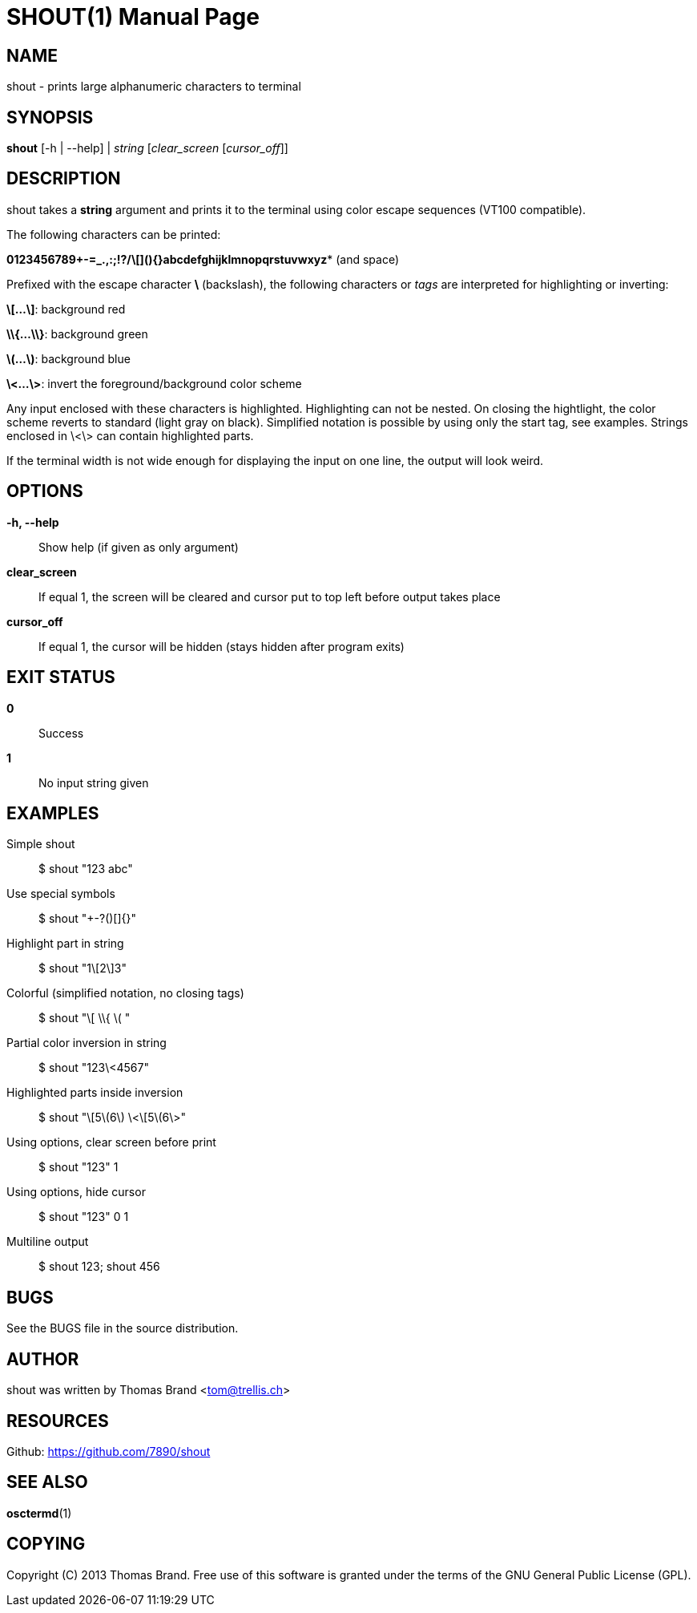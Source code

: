 SHOUT(1)
========
:doctype: manpage

NAME
----
shout - prints large alphanumeric characters to terminal

SYNOPSIS
--------
*shout* [-h | --help] | 'string' ['clear_screen' ['cursor_off']]

DESCRIPTION
-----------
shout takes a *string* argument and prints it to the terminal
using color escape sequences (VT100 compatible).

The following characters can be printed:

*0123456789+-=_.,:;!?/\[](){}abcdefghijklmnopqrstuvwxyz** (and space)

Prefixed with the escape character *\* (backslash), the following characters or 'tags' are interpreted for highlighting or inverting:

*\[...\]*: background red

*\\{...\\}*: background green

*\(...\)*: background blue

*\<...\>*: invert the foreground/background color scheme

Any input enclosed with these characters is highlighted.
Highlighting can not be nested.
On closing the hightlight, the color scheme reverts to standard (light gray on black).
Simplified notation is possible by using only the start tag, see examples.
Strings enclosed in \<\> can contain highlighted parts.

If the terminal width is not wide enough for displaying the input on 
one line, the output will look weird.

OPTIONS
-------
*-h, --help*::
	Show help (if given as only argument)
*clear_screen*::
	If equal 1, the screen will be cleared and cursor put to top left 
	before output takes place
*cursor_off*::
	If equal 1, the cursor will be hidden (stays hidden after program exits)

EXIT STATUS
-----------
*0*::
	Success

*1*::
	No input string given

EXAMPLES
--------

Simple shout::
	$ shout "123 abc"

Use special symbols::
	$ shout "+-?()[]{}"

Highlight part in string::
	$ shout "1\[2\]3"

Colorful (simplified notation, no closing tags)::
	$ shout "\[ \\{ \( "

Partial color inversion in string::
	$ shout "123\<4567"

Highlighted parts inside inversion::
	$ shout "\[5\(6\) \<\[5\(6\>"

Using options, clear screen before print::
	$ shout "123" 1

Using options, hide cursor::
	$ shout "123" 0 1

Multiline output::
	$ shout 123; shout 456

BUGS
----
See the BUGS file in the source distribution.

AUTHOR
------
shout was written by Thomas Brand <tom@trellis.ch>

RESOURCES
---------
Github: <https://github.com/7890/shout>

SEE ALSO
--------
*osctermd*(1)

COPYING
-------
Copyright \(C) 2013 Thomas Brand. Free use of this software is
granted under the terms of the GNU General Public License (GPL).

////
example asciidoc manpage
http://www.methods.co.nz/asciidoc/manpage.txt
a2x --doctype manpage --format manpage shout.man.asciidoc
////
